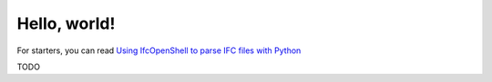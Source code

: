 Hello, world!
=============

For starters, you can read `Using IfcOpenShell to parse IFC files with Python
<https://thinkmoult.com/using-ifcopenshell-parse-ifc-files-python.html>`_

TODO

